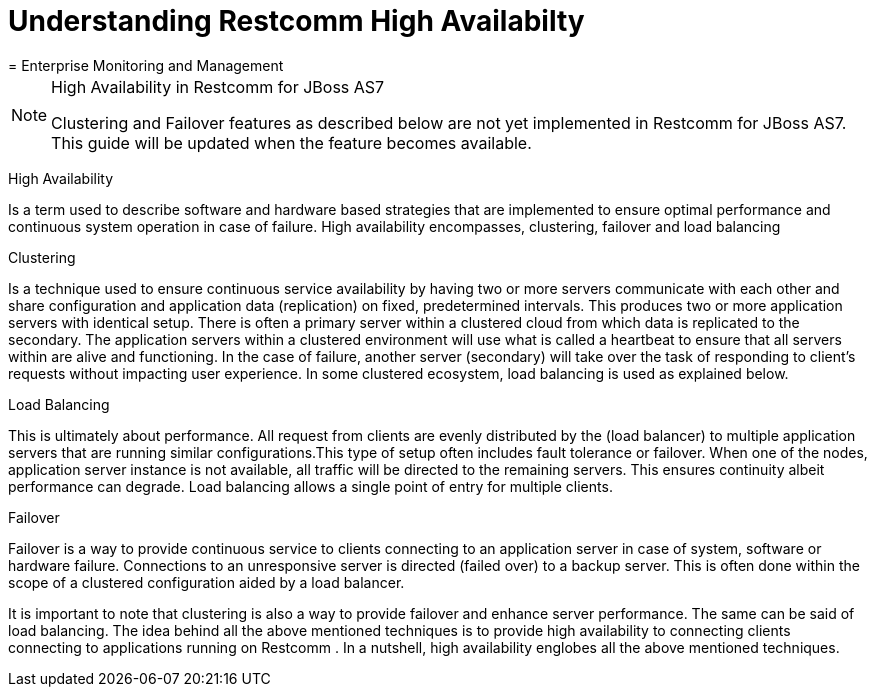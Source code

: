 
[[_ssfjcs_ss_for_jboss_clustering_support]]
=  Understanding Restcomm  High Availabilty 
= Enterprise Monitoring and Management
:doctype: book
:sectnums:
:toc: left
:icons: font
:experimental:
:sourcedir: .

.High Availability in Restcomm for JBoss AS7 
[NOTE]
====
Clustering and Failover features as described below are not yet implemented in Restcomm for JBoss AS7.
This guide will be updated when the feature becomes available. 
====

High Availability 

Is a term used to describe software and hardware based strategies that are implemented to ensure optimal performance and continuous system operation in case of failure.
High availability encompasses, clustering, failover and load balancing 

Clustering 

Is a technique used to ensure continuous service availability by having two or more servers communicate with each other and share configuration and application data (replication) on  fixed, predetermined intervals.
This produces two or more application servers with identical setup.
There is often a primary server within a clustered cloud from which data is replicated to the secondary.
The application servers within a clustered environment will use what is called a heartbeat to ensure that all servers within are alive and functioning.
In the case of failure, another server (secondary) will take over the task of responding to client's requests without impacting user experience.
In some clustered ecosystem, load balancing is used as explained below.
 

Load Balancing

This is ultimately about performance.
All request from clients  are evenly distributed by the (load balancer) to multiple application servers that are running similar configurations.This type of setup often includes fault tolerance or failover.
When one of the nodes, application server instance is not available, all traffic will be directed to the remaining servers.
This ensures continuity albeit performance can degrade.
Load balancing allows a single point of entry for multiple clients. 

Failover 

Failover is a way to provide continuous service to clients connecting to an application server in case of system, software or hardware failure.
Connections to an unresponsive server is directed (failed over) to a backup server.
This is often done within the scope of a clustered configuration aided by a load balancer. 

It is important to note that clustering is also a way to provide failover and enhance server performance.
The same can be said of load balancing.
The idea behind all the above mentioned techniques is to provide high availability to connecting clients connecting to applications running on Restcomm .
In a nutshell, high availability englobes all the above mentioned techniques. 
